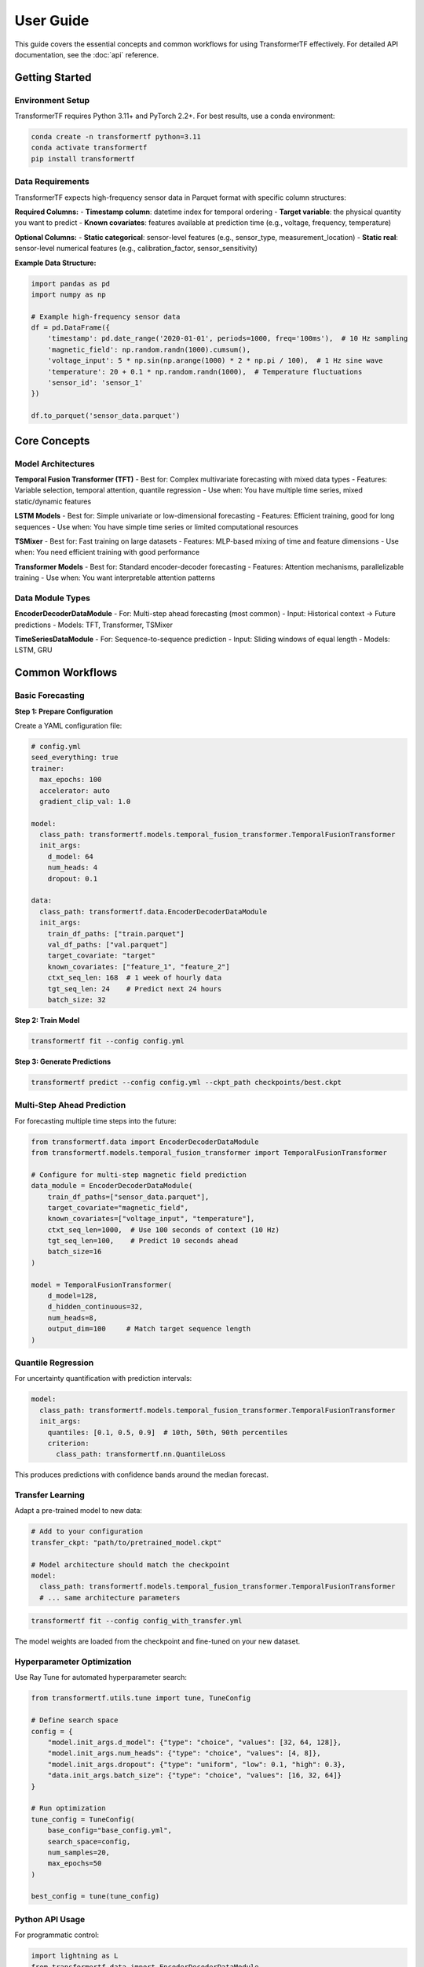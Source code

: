 .. _usage:

User Guide
==========

This guide covers the essential concepts and common workflows for using TransformerTF effectively. For detailed API documentation, see the :doc:`api` reference.

Getting Started
---------------

Environment Setup
~~~~~~~~~~~~~~~~~

TransformerTF requires Python 3.11+ and PyTorch 2.2+. For best results, use a conda environment:

.. code-block:: bash

   conda create -n transformertf python=3.11
   conda activate transformertf
   pip install transformertf

Data Requirements
~~~~~~~~~~~~~~~~~

TransformerTF expects high-frequency sensor data in Parquet format with specific column structures:

**Required Columns:**
- **Timestamp column**: datetime index for temporal ordering
- **Target variable**: the physical quantity you want to predict
- **Known covariates**: features available at prediction time (e.g., voltage, frequency, temperature)

**Optional Columns:**
- **Static categorical**: sensor-level features (e.g., sensor_type, measurement_location)
- **Static real**: sensor-level numerical features (e.g., calibration_factor, sensor_sensitivity)

**Example Data Structure:**

.. code-block:: python

   import pandas as pd
   import numpy as np

   # Example high-frequency sensor data
   df = pd.DataFrame({
       'timestamp': pd.date_range('2020-01-01', periods=1000, freq='100ms'),  # 10 Hz sampling
       'magnetic_field': np.random.randn(1000).cumsum(),
       'voltage_input': 5 * np.sin(np.arange(1000) * 2 * np.pi / 100),  # 1 Hz sine wave
       'temperature': 20 + 0.1 * np.random.randn(1000),  # Temperature fluctuations
       'sensor_id': 'sensor_1'
   })

   df.to_parquet('sensor_data.parquet')

Core Concepts
-------------

Model Architectures
~~~~~~~~~~~~~~~~~~

**Temporal Fusion Transformer (TFT)**
- Best for: Complex multivariate forecasting with mixed data types
- Features: Variable selection, temporal attention, quantile regression
- Use when: You have multiple time series, mixed static/dynamic features

**LSTM Models**
- Best for: Simple univariate or low-dimensional forecasting
- Features: Efficient training, good for long sequences
- Use when: You have simple time series or limited computational resources

**TSMixer**
- Best for: Fast training on large datasets
- Features: MLP-based mixing of time and feature dimensions
- Use when: You need efficient training with good performance

**Transformer Models**
- Best for: Standard encoder-decoder forecasting
- Features: Attention mechanisms, parallelizable training
- Use when: You want interpretable attention patterns

Data Module Types
~~~~~~~~~~~~~~~~~

**EncoderDecoderDataModule**
- For: Multi-step ahead forecasting (most common)
- Input: Historical context → Future predictions
- Models: TFT, Transformer, TSMixer

**TimeSeriesDataModule**
- For: Sequence-to-sequence prediction
- Input: Sliding windows of equal length
- Models: LSTM, GRU


Common Workflows
----------------

Basic Forecasting
~~~~~~~~~~~~~~~~~

**Step 1: Prepare Configuration**

Create a YAML configuration file:

.. code-block:: yaml

   # config.yml
   seed_everything: true
   trainer:
     max_epochs: 100
     accelerator: auto
     gradient_clip_val: 1.0

   model:
     class_path: transformertf.models.temporal_fusion_transformer.TemporalFusionTransformer
     init_args:
       d_model: 64
       num_heads: 4
       dropout: 0.1

   data:
     class_path: transformertf.data.EncoderDecoderDataModule
     init_args:
       train_df_paths: ["train.parquet"]
       val_df_paths: ["val.parquet"]
       target_covariate: "target"
       known_covariates: ["feature_1", "feature_2"]
       ctxt_seq_len: 168  # 1 week of hourly data
       tgt_seq_len: 24    # Predict next 24 hours
       batch_size: 32

**Step 2: Train Model**

.. code-block:: bash

   transformertf fit --config config.yml

**Step 3: Generate Predictions**

.. code-block:: bash

   transformertf predict --config config.yml --ckpt_path checkpoints/best.ckpt

Multi-Step Ahead Prediction
~~~~~~~~~~~~~~~~~~~~~~~~~~~~

For forecasting multiple time steps into the future:

.. code-block:: python

   from transformertf.data import EncoderDecoderDataModule
   from transformertf.models.temporal_fusion_transformer import TemporalFusionTransformer

   # Configure for multi-step magnetic field prediction
   data_module = EncoderDecoderDataModule(
       train_df_paths=["sensor_data.parquet"],
       target_covariate="magnetic_field",
       known_covariates=["voltage_input", "temperature"],
       ctxt_seq_len=1000,  # Use 100 seconds of context (10 Hz)
       tgt_seq_len=100,    # Predict 10 seconds ahead
       batch_size=16
   )

   model = TemporalFusionTransformer(
       d_model=128,
       d_hidden_continuous=32,
       num_heads=8,
       output_dim=100     # Match target sequence length
   )

Quantile Regression
~~~~~~~~~~~~~~~~~~~

For uncertainty quantification with prediction intervals:

.. code-block:: yaml

   model:
     class_path: transformertf.models.temporal_fusion_transformer.TemporalFusionTransformer
     init_args:
       quantiles: [0.1, 0.5, 0.9]  # 10th, 50th, 90th percentiles
       criterion:
         class_path: transformertf.nn.QuantileLoss

This produces predictions with confidence bands around the median forecast.

Transfer Learning
~~~~~~~~~~~~~~~~~

Adapt a pre-trained model to new data:

.. code-block:: yaml

   # Add to your configuration
   transfer_ckpt: "path/to/pretrained_model.ckpt"

   # Model architecture should match the checkpoint
   model:
     class_path: transformertf.models.temporal_fusion_transformer.TemporalFusionTransformer
     # ... same architecture parameters

.. code-block:: bash

   transformertf fit --config config_with_transfer.yml

The model weights are loaded from the checkpoint and fine-tuned on your new dataset.

Hyperparameter Optimization
~~~~~~~~~~~~~~~~~~~~~~~~~~~~

Use Ray Tune for automated hyperparameter search:

.. code-block:: python

   from transformertf.utils.tune import tune, TuneConfig

   # Define search space
   config = {
       "model.init_args.d_model": {"type": "choice", "values": [32, 64, 128]},
       "model.init_args.num_heads": {"type": "choice", "values": [4, 8]},
       "model.init_args.dropout": {"type": "uniform", "low": 0.1, "high": 0.3},
       "data.init_args.batch_size": {"type": "choice", "values": [16, 32, 64]}
   }

   # Run optimization
   tune_config = TuneConfig(
       base_config="base_config.yml",
       search_space=config,
       num_samples=20,
       max_epochs=50
   )

   best_config = tune(tune_config)

Python API Usage
~~~~~~~~~~~~~~~~

For programmatic control:

.. code-block:: python

   import lightning as L
   from transformertf.data import EncoderDecoderDataModule
   from transformertf.models.temporal_fusion_transformer import TemporalFusionTransformer

   # Setup
   data_module = EncoderDecoderDataModule(
       train_df_paths=["data/train.parquet"],
       val_df_paths=["data/val.parquet"],
       target_covariate="magnetic_field",
       known_covariates=["voltage_input", "temperature"],
       ctxt_seq_len=500,  # 50 seconds at 10 Hz
       tgt_seq_len=50     # 5 seconds prediction
   )

   model = TemporalFusionTransformer(
       d_model=64,
       num_heads=4,
       num_lstm_layers=2,
       dropout=0.1
   )

   # Training
   trainer = L.Trainer(
       max_epochs=100,
       accelerator="auto",
       callbacks=[
           L.callbacks.ModelCheckpoint(monitor="validation/loss"),
           L.callbacks.EarlyStopping(monitor="validation/loss", patience=10)
       ]
   )

   trainer.fit(model, data_module)

   # Prediction
   predictions = trainer.predict(model, data_module.test_dataloader())

Working with Configuration Files
---------------------------------

Configuration Structure
~~~~~~~~~~~~~~~~~~~~~~~

TransformerTF uses Lightning's configuration system with automatic parameter linking:

.. code-block:: yaml

   # Top-level training settings
   seed_everything: true
   trainer:
     max_epochs: 100
     accelerator: auto

   # Model configuration
   model:
     class_path: package.module.ClassName
     init_args:
       parameter1: value1
       parameter2: value2

   # Data configuration
   data:
     class_path: package.module.DataModuleClassName
     init_args:
       data_parameter1: value1
       # Sequence lengths are automatically linked to model

Parameter Linking
~~~~~~~~~~~~~~~~~

The framework automatically links data and model parameters to prevent configuration errors:

- ``data.ctxt_seq_len`` → ``model.init_args.ctxt_seq_len``
- ``data.tgt_seq_len`` → ``model.init_args.tgt_seq_len``
- ``data.num_past_known_covariates`` → ``model.init_args.num_past_features``

This ensures your model architecture matches your data configuration.

Common Configuration Patterns
~~~~~~~~~~~~~~~~~~~~~~~~~~~~~~

**For simple univariate forecasting:**

.. code-block:: yaml

   model:
     class_path: transformertf.models.lstm.LSTM
   data:
     class_path: transformertf.data.TimeSeriesDataModule
     init_args:
       seq_len: 50
       target_covariate: "magnetic_field"

**For complex multivariate forecasting:**

.. code-block:: yaml

   model:
     class_path: transformertf.models.temporal_fusion_transformer.TemporalFusionTransformer
   data:
     class_path: transformertf.data.EncoderDecoderDataModule
     init_args:
       ctxt_seq_len: 1000   # 100 seconds at 10 Hz
       tgt_seq_len: 100     # 10 seconds prediction
       known_covariates: ["voltage_input", "temperature", "frequency"]
       static_categorical_variables: ["sensor_type", "measurement_location"]

Best Practices
--------------

Data Preparation
~~~~~~~~~~~~~~~~

1. **Normalize your data**: Use ``normalize: true`` in data configuration
2. **Handle missing values**: Fill gaps before training
3. **Feature engineering**: Include temporal features (day of week, hour, etc.)
4. **Validation split**: Use chronological splits, not random

Model Selection
~~~~~~~~~~~~~~~

1. **Start simple**: Try LSTM before more complex models
2. **TFT for complexity**: Use when you have mixed data types and need interpretability
3. **TSMixer for speed**: When you need fast training on large datasets
4. **Batch size**: Start with 32, adjust based on memory and convergence

Training Tips
~~~~~~~~~~~~~

1. **Gradient clipping**: Always use ``gradient_clip_val: 1.0``
2. **Early stopping**: Monitor validation loss with patience
3. **Learning rate**: Use scheduling (StepLR, ReduceLROnPlateau)
4. **Checkpointing**: Save best model based on validation metrics

Troubleshooting
~~~~~~~~~~~~~~~

**Common Issues:**

- **Memory errors**: Reduce batch size or sequence length
- **Poor convergence**: Check learning rate and normalization
- **NaN losses**: Enable gradient clipping and check data for infinities
- **Slow training**: Use appropriate accelerator (GPU) and batch size

**Data Issues:**

- **Shape mismatches**: Verify sequence lengths match between data and model
- **Missing features**: Ensure all specified covariates exist in data
- **Time ordering**: Verify timestamp column is properly sorted
